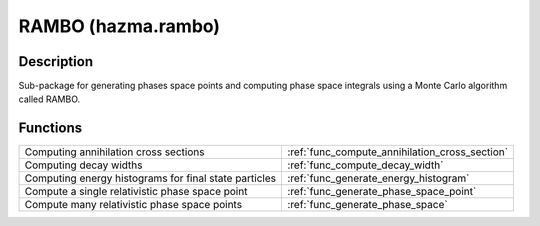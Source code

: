 RAMBO (hazma.rambo)
===================

Description
-----------
Sub-package for generating phases space points and computing phase space integrals using a Monte Carlo algorithm called RAMBO.

Functions
---------

+-------------------------+-------------------------------------------------+
| Computing annihilation  |  :ref:`func_compute_annihilation_cross_section` |
| cross sections          |                                                 |
+-------------------------+-------------------------------------------------+
| Computing decay widths  |  :ref:`func_compute_decay_width`                |
+-------------------------+-------------------------------------------------+
| Computing energy        |  :ref:`func_generate_energy_histogram`          |
| histograms for final    |                                                 |
| state particles         |                                                 |
+-------------------------+-------------------------------------------------+
| Compute a single        |  :ref:`func_generate_phase_space_point`         |
| relativistic phase      |                                                 |
| space point             |                                                 |
+-------------------------+-------------------------------------------------+
| Compute many            |  :ref:`func_generate_phase_space`               |
| relativistic phase      |                                                 |
| space points            |                                                 |
+-------------------------+-------------------------------------------------+
